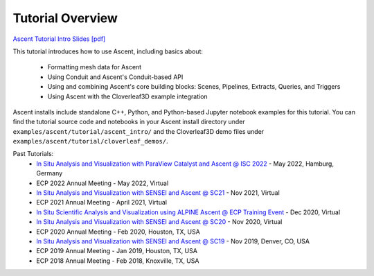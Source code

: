 .. ###############################################################################
.. # Copyright (c) Lawrence Livermore National Security, LLC and other Ascent
.. # Project developers. See top-level LICENSE AND COPYRIGHT files for dates and
.. # other details. No copyright assignment is required to contribute to Ascent.
.. ###############################################################################


Tutorial Overview
==================

`Ascent Tutorial  Intro Slides [pdf] <https://www.ascent-dav.org/tutorial/2021_11_05_ascent_intro.pdf>`_


This tutorial introduces how to use Ascent, including basics about:

 - Formatting mesh data for Ascent
 - Using Conduit and Ascent's Conduit-based API
 - Using and combining Ascent's core building blocks: Scenes, Pipelines, Extracts, Queries, and Triggers
 - Using Ascent with the Cloverleaf3D example integration

Ascent installs include standalone C++, Python, and Python-based Jupyter notebook examples for this tutorial. 
You can find the tutorial source code and notebooks in your Ascent install directory under ``examples/ascent/tutorial/ascent_intro/`` and the Cloverleaf3D demo files under ``examples/ascent/tutorial/cloverleaf_demos/``.

.. 
.. Scheduled Tutorials:
..

Past Tutorials:
 * `In Situ Analysis and Visualization with ParaView Catalyst and Ascent @ ISC 2022 <https://app.swapcard.com/widget/event/isc-high-performance-2022/planning/UGxhbm5pbmdfODYxMTUx>`_ - May 2022, Hamburg, Germany 
 * ECP 2022 Annual Meeting - May 2022, Virtual
 * `In Situ Analysis and Visualization with SENSEI and Ascent @ SC21 <https://sc21.supercomputing.org/presentation/?id=tut127&sess=sess190>`_ - Nov 2021, Virtual
 * ECP 2021 Annual Meeting - April 2021, Virtual
 * `In Situ Scientific Analysis and Visualization using ALPINE Ascent @ ECP Training Event <https://www.exascaleproject.org/event/ascent-201217/>`_ - Dec 2020, Virtual
 * `In Situ Analysis and Visualization with SENSEI and Ascent @ SC20 <https://sc20.supercomputing.org/presentation/?id=tut111&sess=sess257>`_ - Nov 2020, Virtual
 * ECP 2020 Annual Meeting - Feb 2020, Houston, TX, USA
 * `In Situ Analysis and Visualization with SENSEI and Ascent @ SC19 <https://sc19.supercomputing.org/presentation/?id=tut141&sess=sess199>`_ - Nov 2019, Denver, CO, USA
 * ECP 2019 Annual Meeting - Jan 2019, Houston, TX, USA
 * ECP 2018 Annual Meeting - Feb 2018, Knoxville, TX, USA

